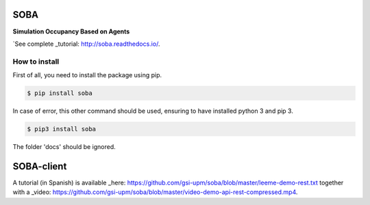 SOBA
----

**Simulation Occupancy Based on Agents**

`See complete _tutorial: http://soba.readthedocs.io/.

How to install
~~~~~~~~~~~~~~
First of all, you need to install the package using pip.

.. code:: bash

	$ pip install soba

In case of error, this other command should be used, ensuring to have installed python 3 and pip 3.

.. code:: bash

	$ pip3 install soba

The folder 'docs' should be ignored.

SOBA-client
-----------
A tutorial (in Spanish) is available _here: https://github.com/gsi-upm/soba/blob/master/leeme-demo-rest.txt together with a  _video: https://github.com/gsi-upm/soba/blob/master/video-demo-api-rest-compressed.mp4.
